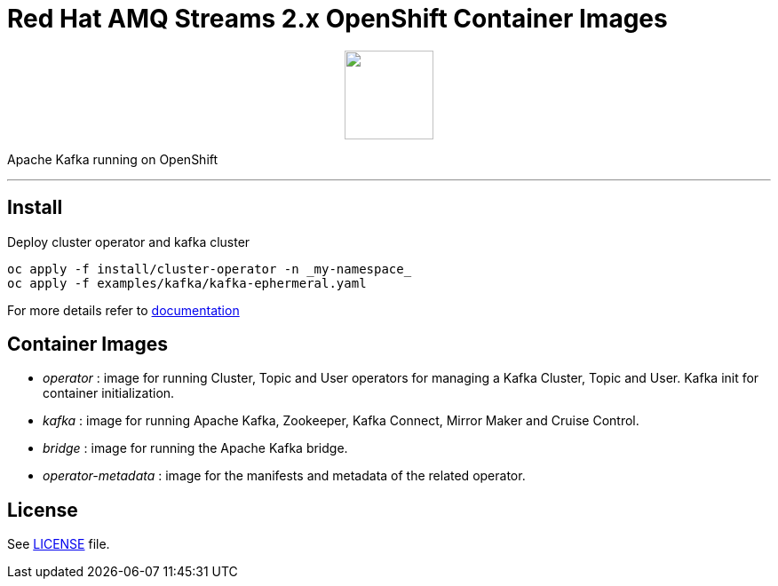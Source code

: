 # Red Hat AMQ Streams 2.x OpenShift Container Images

++++
<p align="center">
  <img width="100" height="100" src="logo.png?raw=true"/>
</p>
++++

Apache Kafka running on OpenShift

'''

## Install

Deploy cluster operator and kafka cluster

----
oc apply -f install/cluster-operator -n _my-namespace_
oc apply -f examples/kafka/kafka-ephermeral.yaml
----

For more details refer to https://access.redhat.com/documentation/en-us/red_hat_amq_streams/[documentation]

## Container Images

* _operator_ : image for running Cluster, Topic and User operators for managing a Kafka Cluster, Topic and User. Kafka init for container initialization.
* _kafka_ : image for running Apache Kafka, Zookeeper, Kafka Connect, Mirror Maker and Cruise Control.
* _bridge_ : image for running the Apache Kafka bridge.
* _operator-metadata_ : image for the manifests and metadata of the related operator.

## License

See link:LICENSE[LICENSE] file.
